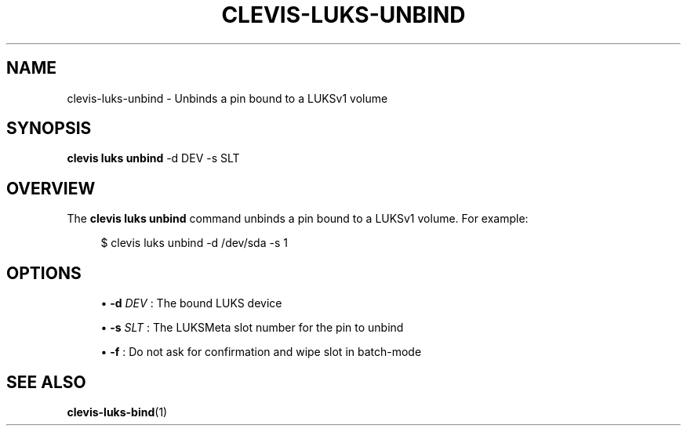 '\" t
.\"     Title: clevis-luks-unbind
.\"    Author: [FIXME: author] [see http://www.docbook.org/tdg5/en/html/author]
.\" Generator: DocBook XSL Stylesheets vsnapshot <http://docbook.sf.net/>
.\"      Date: 07/12/2018
.\"    Manual: \ \&
.\"    Source: \ \&
.\"  Language: English
.\"
.TH "CLEVIS\-LUKS\-UNBIND" "1" "07/12/2018" "\ \&" "\ \&"
.\" -----------------------------------------------------------------
.\" * Define some portability stuff
.\" -----------------------------------------------------------------
.\" ~~~~~~~~~~~~~~~~~~~~~~~~~~~~~~~~~~~~~~~~~~~~~~~~~~~~~~~~~~~~~~~~~
.\" http://bugs.debian.org/507673
.\" http://lists.gnu.org/archive/html/groff/2009-02/msg00013.html
.\" ~~~~~~~~~~~~~~~~~~~~~~~~~~~~~~~~~~~~~~~~~~~~~~~~~~~~~~~~~~~~~~~~~
.ie \n(.g .ds Aq \(aq
.el       .ds Aq '
.\" -----------------------------------------------------------------
.\" * set default formatting
.\" -----------------------------------------------------------------
.\" disable hyphenation
.nh
.\" disable justification (adjust text to left margin only)
.ad l
.\" -----------------------------------------------------------------
.\" * MAIN CONTENT STARTS HERE *
.\" -----------------------------------------------------------------
.SH "NAME"
clevis-luks-unbind \- Unbinds a pin bound to a LUKSv1 volume
.SH "SYNOPSIS"
.sp
\fBclevis luks unbind\fR \-d DEV \-s SLT
.SH "OVERVIEW"
.sp
The \fBclevis luks unbind\fR command unbinds a pin bound to a LUKSv1 volume\&. For example:
.sp
.if n \{\
.RS 4
.\}
.nf
$ clevis luks unbind \-d /dev/sda \-s 1
.fi
.if n \{\
.RE
.\}
.SH "OPTIONS"
.sp
.RS 4
.ie n \{\
\h'-04'\(bu\h'+03'\c
.\}
.el \{\
.sp -1
.IP \(bu 2.3
.\}
\fB\-d\fR
\fIDEV\fR
: The bound LUKS device
.RE
.sp
.RS 4
.ie n \{\
\h'-04'\(bu\h'+03'\c
.\}
.el \{\
.sp -1
.IP \(bu 2.3
.\}
\fB\-s\fR
\fISLT\fR
: The LUKSMeta slot number for the pin to unbind
.RE
.sp
.RS 4
.ie n \{\
\h'-04'\(bu\h'+03'\c
.\}
.el \{\
.sp -1
.IP \(bu 2.3
.\}
\fB\-f\fR
: Do not ask for confirmation and wipe slot in batch\-mode
.RE
.SH "SEE ALSO"
.sp
\fBclevis\-luks\-bind\fR(1)
